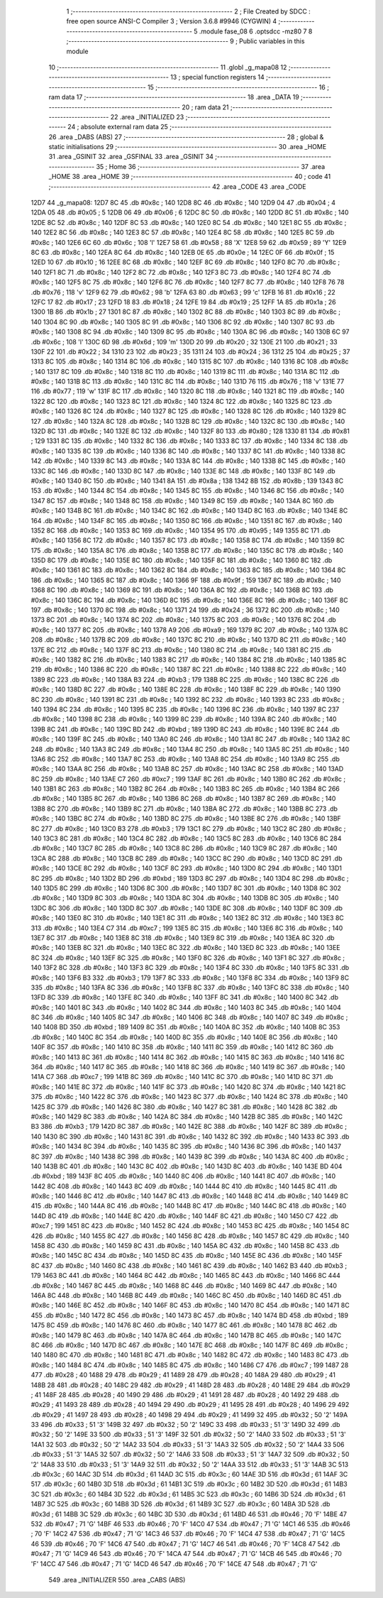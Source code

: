                               1 ;--------------------------------------------------------
                              2 ; File Created by SDCC : free open source ANSI-C Compiler
                              3 ; Version 3.6.8 #9946 (CYGWIN)
                              4 ;--------------------------------------------------------
                              5 	.module fase_08
                              6 	.optsdcc -mz80
                              7 	
                              8 ;--------------------------------------------------------
                              9 ; Public variables in this module
                             10 ;--------------------------------------------------------
                             11 	.globl _g_mapa08
                             12 ;--------------------------------------------------------
                             13 ; special function registers
                             14 ;--------------------------------------------------------
                             15 ;--------------------------------------------------------
                             16 ; ram data
                             17 ;--------------------------------------------------------
                             18 	.area _DATA
                             19 ;--------------------------------------------------------
                             20 ; ram data
                             21 ;--------------------------------------------------------
                             22 	.area _INITIALIZED
                             23 ;--------------------------------------------------------
                             24 ; absolute external ram data
                             25 ;--------------------------------------------------------
                             26 	.area _DABS (ABS)
                             27 ;--------------------------------------------------------
                             28 ; global & static initialisations
                             29 ;--------------------------------------------------------
                             30 	.area _HOME
                             31 	.area _GSINIT
                             32 	.area _GSFINAL
                             33 	.area _GSINIT
                             34 ;--------------------------------------------------------
                             35 ; Home
                             36 ;--------------------------------------------------------
                             37 	.area _HOME
                             38 	.area _HOME
                             39 ;--------------------------------------------------------
                             40 ; code
                             41 ;--------------------------------------------------------
                             42 	.area _CODE
                             43 	.area _CODE
   12D7                      44 _g_mapa08:
   12D7 8C                   45 	.db #0x8c	; 140
   12D8 8C                   46 	.db #0x8c	; 140
   12D9 04                   47 	.db #0x04	; 4
   12DA 05                   48 	.db #0x05	; 5
   12DB 06                   49 	.db #0x06	; 6
   12DC 8C                   50 	.db #0x8c	; 140
   12DD 8C                   51 	.db #0x8c	; 140
   12DE 8C                   52 	.db #0x8c	; 140
   12DF 8C                   53 	.db #0x8c	; 140
   12E0 8C                   54 	.db #0x8c	; 140
   12E1 8C                   55 	.db #0x8c	; 140
   12E2 8C                   56 	.db #0x8c	; 140
   12E3 8C                   57 	.db #0x8c	; 140
   12E4 8C                   58 	.db #0x8c	; 140
   12E5 8C                   59 	.db #0x8c	; 140
   12E6 6C                   60 	.db #0x6c	; 108	'l'
   12E7 58                   61 	.db #0x58	; 88	'X'
   12E8 59                   62 	.db #0x59	; 89	'Y'
   12E9 8C                   63 	.db #0x8c	; 140
   12EA 8C                   64 	.db #0x8c	; 140
   12EB 0E                   65 	.db #0x0e	; 14
   12EC 0F                   66 	.db #0x0f	; 15
   12ED 10                   67 	.db #0x10	; 16
   12EE 8C                   68 	.db #0x8c	; 140
   12EF 8C                   69 	.db #0x8c	; 140
   12F0 8C                   70 	.db #0x8c	; 140
   12F1 8C                   71 	.db #0x8c	; 140
   12F2 8C                   72 	.db #0x8c	; 140
   12F3 8C                   73 	.db #0x8c	; 140
   12F4 8C                   74 	.db #0x8c	; 140
   12F5 8C                   75 	.db #0x8c	; 140
   12F6 8C                   76 	.db #0x8c	; 140
   12F7 8C                   77 	.db #0x8c	; 140
   12F8 76                   78 	.db #0x76	; 118	'v'
   12F9 62                   79 	.db #0x62	; 98	'b'
   12FA 63                   80 	.db #0x63	; 99	'c'
   12FB 16                   81 	.db #0x16	; 22
   12FC 17                   82 	.db #0x17	; 23
   12FD 18                   83 	.db #0x18	; 24
   12FE 19                   84 	.db #0x19	; 25
   12FF 1A                   85 	.db #0x1a	; 26
   1300 1B                   86 	.db #0x1b	; 27
   1301 8C                   87 	.db #0x8c	; 140
   1302 8C                   88 	.db #0x8c	; 140
   1303 8C                   89 	.db #0x8c	; 140
   1304 8C                   90 	.db #0x8c	; 140
   1305 8C                   91 	.db #0x8c	; 140
   1306 8C                   92 	.db #0x8c	; 140
   1307 8C                   93 	.db #0x8c	; 140
   1308 8C                   94 	.db #0x8c	; 140
   1309 8C                   95 	.db #0x8c	; 140
   130A 8C                   96 	.db #0x8c	; 140
   130B 6C                   97 	.db #0x6c	; 108	'l'
   130C 6D                   98 	.db #0x6d	; 109	'm'
   130D 20                   99 	.db #0x20	; 32
   130E 21                  100 	.db #0x21	; 33
   130F 22                  101 	.db #0x22	; 34
   1310 23                  102 	.db #0x23	; 35
   1311 24                  103 	.db #0x24	; 36
   1312 25                  104 	.db #0x25	; 37
   1313 8C                  105 	.db #0x8c	; 140
   1314 8C                  106 	.db #0x8c	; 140
   1315 8C                  107 	.db #0x8c	; 140
   1316 8C                  108 	.db #0x8c	; 140
   1317 8C                  109 	.db #0x8c	; 140
   1318 8C                  110 	.db #0x8c	; 140
   1319 8C                  111 	.db #0x8c	; 140
   131A 8C                  112 	.db #0x8c	; 140
   131B 8C                  113 	.db #0x8c	; 140
   131C 8C                  114 	.db #0x8c	; 140
   131D 76                  115 	.db #0x76	; 118	'v'
   131E 77                  116 	.db #0x77	; 119	'w'
   131F 8C                  117 	.db #0x8c	; 140
   1320 8C                  118 	.db #0x8c	; 140
   1321 8C                  119 	.db #0x8c	; 140
   1322 8C                  120 	.db #0x8c	; 140
   1323 8C                  121 	.db #0x8c	; 140
   1324 8C                  122 	.db #0x8c	; 140
   1325 8C                  123 	.db #0x8c	; 140
   1326 8C                  124 	.db #0x8c	; 140
   1327 8C                  125 	.db #0x8c	; 140
   1328 8C                  126 	.db #0x8c	; 140
   1329 8C                  127 	.db #0x8c	; 140
   132A 8C                  128 	.db #0x8c	; 140
   132B 8C                  129 	.db #0x8c	; 140
   132C 8C                  130 	.db #0x8c	; 140
   132D 8C                  131 	.db #0x8c	; 140
   132E 8C                  132 	.db #0x8c	; 140
   132F 80                  133 	.db #0x80	; 128
   1330 81                  134 	.db #0x81	; 129
   1331 8C                  135 	.db #0x8c	; 140
   1332 8C                  136 	.db #0x8c	; 140
   1333 8C                  137 	.db #0x8c	; 140
   1334 8C                  138 	.db #0x8c	; 140
   1335 8C                  139 	.db #0x8c	; 140
   1336 8C                  140 	.db #0x8c	; 140
   1337 8C                  141 	.db #0x8c	; 140
   1338 8C                  142 	.db #0x8c	; 140
   1339 8C                  143 	.db #0x8c	; 140
   133A 8C                  144 	.db #0x8c	; 140
   133B 8C                  145 	.db #0x8c	; 140
   133C 8C                  146 	.db #0x8c	; 140
   133D 8C                  147 	.db #0x8c	; 140
   133E 8C                  148 	.db #0x8c	; 140
   133F 8C                  149 	.db #0x8c	; 140
   1340 8C                  150 	.db #0x8c	; 140
   1341 8A                  151 	.db #0x8a	; 138
   1342 8B                  152 	.db #0x8b	; 139
   1343 8C                  153 	.db #0x8c	; 140
   1344 8C                  154 	.db #0x8c	; 140
   1345 8C                  155 	.db #0x8c	; 140
   1346 8C                  156 	.db #0x8c	; 140
   1347 8C                  157 	.db #0x8c	; 140
   1348 8C                  158 	.db #0x8c	; 140
   1349 8C                  159 	.db #0x8c	; 140
   134A 8C                  160 	.db #0x8c	; 140
   134B 8C                  161 	.db #0x8c	; 140
   134C 8C                  162 	.db #0x8c	; 140
   134D 8C                  163 	.db #0x8c	; 140
   134E 8C                  164 	.db #0x8c	; 140
   134F 8C                  165 	.db #0x8c	; 140
   1350 8C                  166 	.db #0x8c	; 140
   1351 8C                  167 	.db #0x8c	; 140
   1352 8C                  168 	.db #0x8c	; 140
   1353 8C                  169 	.db #0x8c	; 140
   1354 95                  170 	.db #0x95	; 149
   1355 8C                  171 	.db #0x8c	; 140
   1356 8C                  172 	.db #0x8c	; 140
   1357 8C                  173 	.db #0x8c	; 140
   1358 8C                  174 	.db #0x8c	; 140
   1359 8C                  175 	.db #0x8c	; 140
   135A 8C                  176 	.db #0x8c	; 140
   135B 8C                  177 	.db #0x8c	; 140
   135C 8C                  178 	.db #0x8c	; 140
   135D 8C                  179 	.db #0x8c	; 140
   135E 8C                  180 	.db #0x8c	; 140
   135F 8C                  181 	.db #0x8c	; 140
   1360 8C                  182 	.db #0x8c	; 140
   1361 8C                  183 	.db #0x8c	; 140
   1362 8C                  184 	.db #0x8c	; 140
   1363 8C                  185 	.db #0x8c	; 140
   1364 8C                  186 	.db #0x8c	; 140
   1365 8C                  187 	.db #0x8c	; 140
   1366 9F                  188 	.db #0x9f	; 159
   1367 8C                  189 	.db #0x8c	; 140
   1368 8C                  190 	.db #0x8c	; 140
   1369 8C                  191 	.db #0x8c	; 140
   136A 8C                  192 	.db #0x8c	; 140
   136B 8C                  193 	.db #0x8c	; 140
   136C 8C                  194 	.db #0x8c	; 140
   136D 8C                  195 	.db #0x8c	; 140
   136E 8C                  196 	.db #0x8c	; 140
   136F 8C                  197 	.db #0x8c	; 140
   1370 8C                  198 	.db #0x8c	; 140
   1371 24                  199 	.db #0x24	; 36
   1372 8C                  200 	.db #0x8c	; 140
   1373 8C                  201 	.db #0x8c	; 140
   1374 8C                  202 	.db #0x8c	; 140
   1375 8C                  203 	.db #0x8c	; 140
   1376 8C                  204 	.db #0x8c	; 140
   1377 8C                  205 	.db #0x8c	; 140
   1378 A9                  206 	.db #0xa9	; 169
   1379 8C                  207 	.db #0x8c	; 140
   137A 8C                  208 	.db #0x8c	; 140
   137B 8C                  209 	.db #0x8c	; 140
   137C 8C                  210 	.db #0x8c	; 140
   137D 8C                  211 	.db #0x8c	; 140
   137E 8C                  212 	.db #0x8c	; 140
   137F 8C                  213 	.db #0x8c	; 140
   1380 8C                  214 	.db #0x8c	; 140
   1381 8C                  215 	.db #0x8c	; 140
   1382 8C                  216 	.db #0x8c	; 140
   1383 8C                  217 	.db #0x8c	; 140
   1384 8C                  218 	.db #0x8c	; 140
   1385 8C                  219 	.db #0x8c	; 140
   1386 8C                  220 	.db #0x8c	; 140
   1387 8C                  221 	.db #0x8c	; 140
   1388 8C                  222 	.db #0x8c	; 140
   1389 8C                  223 	.db #0x8c	; 140
   138A B3                  224 	.db #0xb3	; 179
   138B 8C                  225 	.db #0x8c	; 140
   138C 8C                  226 	.db #0x8c	; 140
   138D 8C                  227 	.db #0x8c	; 140
   138E 8C                  228 	.db #0x8c	; 140
   138F 8C                  229 	.db #0x8c	; 140
   1390 8C                  230 	.db #0x8c	; 140
   1391 8C                  231 	.db #0x8c	; 140
   1392 8C                  232 	.db #0x8c	; 140
   1393 8C                  233 	.db #0x8c	; 140
   1394 8C                  234 	.db #0x8c	; 140
   1395 8C                  235 	.db #0x8c	; 140
   1396 8C                  236 	.db #0x8c	; 140
   1397 8C                  237 	.db #0x8c	; 140
   1398 8C                  238 	.db #0x8c	; 140
   1399 8C                  239 	.db #0x8c	; 140
   139A 8C                  240 	.db #0x8c	; 140
   139B 8C                  241 	.db #0x8c	; 140
   139C BD                  242 	.db #0xbd	; 189
   139D 8C                  243 	.db #0x8c	; 140
   139E 8C                  244 	.db #0x8c	; 140
   139F 8C                  245 	.db #0x8c	; 140
   13A0 8C                  246 	.db #0x8c	; 140
   13A1 8C                  247 	.db #0x8c	; 140
   13A2 8C                  248 	.db #0x8c	; 140
   13A3 8C                  249 	.db #0x8c	; 140
   13A4 8C                  250 	.db #0x8c	; 140
   13A5 8C                  251 	.db #0x8c	; 140
   13A6 8C                  252 	.db #0x8c	; 140
   13A7 8C                  253 	.db #0x8c	; 140
   13A8 8C                  254 	.db #0x8c	; 140
   13A9 8C                  255 	.db #0x8c	; 140
   13AA 8C                  256 	.db #0x8c	; 140
   13AB 8C                  257 	.db #0x8c	; 140
   13AC 8C                  258 	.db #0x8c	; 140
   13AD 8C                  259 	.db #0x8c	; 140
   13AE C7                  260 	.db #0xc7	; 199
   13AF 8C                  261 	.db #0x8c	; 140
   13B0 8C                  262 	.db #0x8c	; 140
   13B1 8C                  263 	.db #0x8c	; 140
   13B2 8C                  264 	.db #0x8c	; 140
   13B3 8C                  265 	.db #0x8c	; 140
   13B4 8C                  266 	.db #0x8c	; 140
   13B5 8C                  267 	.db #0x8c	; 140
   13B6 8C                  268 	.db #0x8c	; 140
   13B7 8C                  269 	.db #0x8c	; 140
   13B8 8C                  270 	.db #0x8c	; 140
   13B9 8C                  271 	.db #0x8c	; 140
   13BA 8C                  272 	.db #0x8c	; 140
   13BB 8C                  273 	.db #0x8c	; 140
   13BC 8C                  274 	.db #0x8c	; 140
   13BD 8C                  275 	.db #0x8c	; 140
   13BE 8C                  276 	.db #0x8c	; 140
   13BF 8C                  277 	.db #0x8c	; 140
   13C0 B3                  278 	.db #0xb3	; 179
   13C1 8C                  279 	.db #0x8c	; 140
   13C2 8C                  280 	.db #0x8c	; 140
   13C3 8C                  281 	.db #0x8c	; 140
   13C4 8C                  282 	.db #0x8c	; 140
   13C5 8C                  283 	.db #0x8c	; 140
   13C6 8C                  284 	.db #0x8c	; 140
   13C7 8C                  285 	.db #0x8c	; 140
   13C8 8C                  286 	.db #0x8c	; 140
   13C9 8C                  287 	.db #0x8c	; 140
   13CA 8C                  288 	.db #0x8c	; 140
   13CB 8C                  289 	.db #0x8c	; 140
   13CC 8C                  290 	.db #0x8c	; 140
   13CD 8C                  291 	.db #0x8c	; 140
   13CE 8C                  292 	.db #0x8c	; 140
   13CF 8C                  293 	.db #0x8c	; 140
   13D0 8C                  294 	.db #0x8c	; 140
   13D1 8C                  295 	.db #0x8c	; 140
   13D2 BD                  296 	.db #0xbd	; 189
   13D3 8C                  297 	.db #0x8c	; 140
   13D4 8C                  298 	.db #0x8c	; 140
   13D5 8C                  299 	.db #0x8c	; 140
   13D6 8C                  300 	.db #0x8c	; 140
   13D7 8C                  301 	.db #0x8c	; 140
   13D8 8C                  302 	.db #0x8c	; 140
   13D9 8C                  303 	.db #0x8c	; 140
   13DA 8C                  304 	.db #0x8c	; 140
   13DB 8C                  305 	.db #0x8c	; 140
   13DC 8C                  306 	.db #0x8c	; 140
   13DD 8C                  307 	.db #0x8c	; 140
   13DE 8C                  308 	.db #0x8c	; 140
   13DF 8C                  309 	.db #0x8c	; 140
   13E0 8C                  310 	.db #0x8c	; 140
   13E1 8C                  311 	.db #0x8c	; 140
   13E2 8C                  312 	.db #0x8c	; 140
   13E3 8C                  313 	.db #0x8c	; 140
   13E4 C7                  314 	.db #0xc7	; 199
   13E5 8C                  315 	.db #0x8c	; 140
   13E6 8C                  316 	.db #0x8c	; 140
   13E7 8C                  317 	.db #0x8c	; 140
   13E8 8C                  318 	.db #0x8c	; 140
   13E9 8C                  319 	.db #0x8c	; 140
   13EA 8C                  320 	.db #0x8c	; 140
   13EB 8C                  321 	.db #0x8c	; 140
   13EC 8C                  322 	.db #0x8c	; 140
   13ED 8C                  323 	.db #0x8c	; 140
   13EE 8C                  324 	.db #0x8c	; 140
   13EF 8C                  325 	.db #0x8c	; 140
   13F0 8C                  326 	.db #0x8c	; 140
   13F1 8C                  327 	.db #0x8c	; 140
   13F2 8C                  328 	.db #0x8c	; 140
   13F3 8C                  329 	.db #0x8c	; 140
   13F4 8C                  330 	.db #0x8c	; 140
   13F5 8C                  331 	.db #0x8c	; 140
   13F6 B3                  332 	.db #0xb3	; 179
   13F7 8C                  333 	.db #0x8c	; 140
   13F8 8C                  334 	.db #0x8c	; 140
   13F9 8C                  335 	.db #0x8c	; 140
   13FA 8C                  336 	.db #0x8c	; 140
   13FB 8C                  337 	.db #0x8c	; 140
   13FC 8C                  338 	.db #0x8c	; 140
   13FD 8C                  339 	.db #0x8c	; 140
   13FE 8C                  340 	.db #0x8c	; 140
   13FF 8C                  341 	.db #0x8c	; 140
   1400 8C                  342 	.db #0x8c	; 140
   1401 8C                  343 	.db #0x8c	; 140
   1402 8C                  344 	.db #0x8c	; 140
   1403 8C                  345 	.db #0x8c	; 140
   1404 8C                  346 	.db #0x8c	; 140
   1405 8C                  347 	.db #0x8c	; 140
   1406 8C                  348 	.db #0x8c	; 140
   1407 8C                  349 	.db #0x8c	; 140
   1408 BD                  350 	.db #0xbd	; 189
   1409 8C                  351 	.db #0x8c	; 140
   140A 8C                  352 	.db #0x8c	; 140
   140B 8C                  353 	.db #0x8c	; 140
   140C 8C                  354 	.db #0x8c	; 140
   140D 8C                  355 	.db #0x8c	; 140
   140E 8C                  356 	.db #0x8c	; 140
   140F 8C                  357 	.db #0x8c	; 140
   1410 8C                  358 	.db #0x8c	; 140
   1411 8C                  359 	.db #0x8c	; 140
   1412 8C                  360 	.db #0x8c	; 140
   1413 8C                  361 	.db #0x8c	; 140
   1414 8C                  362 	.db #0x8c	; 140
   1415 8C                  363 	.db #0x8c	; 140
   1416 8C                  364 	.db #0x8c	; 140
   1417 8C                  365 	.db #0x8c	; 140
   1418 8C                  366 	.db #0x8c	; 140
   1419 8C                  367 	.db #0x8c	; 140
   141A C7                  368 	.db #0xc7	; 199
   141B 8C                  369 	.db #0x8c	; 140
   141C 8C                  370 	.db #0x8c	; 140
   141D 8C                  371 	.db #0x8c	; 140
   141E 8C                  372 	.db #0x8c	; 140
   141F 8C                  373 	.db #0x8c	; 140
   1420 8C                  374 	.db #0x8c	; 140
   1421 8C                  375 	.db #0x8c	; 140
   1422 8C                  376 	.db #0x8c	; 140
   1423 8C                  377 	.db #0x8c	; 140
   1424 8C                  378 	.db #0x8c	; 140
   1425 8C                  379 	.db #0x8c	; 140
   1426 8C                  380 	.db #0x8c	; 140
   1427 8C                  381 	.db #0x8c	; 140
   1428 8C                  382 	.db #0x8c	; 140
   1429 8C                  383 	.db #0x8c	; 140
   142A 8C                  384 	.db #0x8c	; 140
   142B 8C                  385 	.db #0x8c	; 140
   142C B3                  386 	.db #0xb3	; 179
   142D 8C                  387 	.db #0x8c	; 140
   142E 8C                  388 	.db #0x8c	; 140
   142F 8C                  389 	.db #0x8c	; 140
   1430 8C                  390 	.db #0x8c	; 140
   1431 8C                  391 	.db #0x8c	; 140
   1432 8C                  392 	.db #0x8c	; 140
   1433 8C                  393 	.db #0x8c	; 140
   1434 8C                  394 	.db #0x8c	; 140
   1435 8C                  395 	.db #0x8c	; 140
   1436 8C                  396 	.db #0x8c	; 140
   1437 8C                  397 	.db #0x8c	; 140
   1438 8C                  398 	.db #0x8c	; 140
   1439 8C                  399 	.db #0x8c	; 140
   143A 8C                  400 	.db #0x8c	; 140
   143B 8C                  401 	.db #0x8c	; 140
   143C 8C                  402 	.db #0x8c	; 140
   143D 8C                  403 	.db #0x8c	; 140
   143E BD                  404 	.db #0xbd	; 189
   143F 8C                  405 	.db #0x8c	; 140
   1440 8C                  406 	.db #0x8c	; 140
   1441 8C                  407 	.db #0x8c	; 140
   1442 8C                  408 	.db #0x8c	; 140
   1443 8C                  409 	.db #0x8c	; 140
   1444 8C                  410 	.db #0x8c	; 140
   1445 8C                  411 	.db #0x8c	; 140
   1446 8C                  412 	.db #0x8c	; 140
   1447 8C                  413 	.db #0x8c	; 140
   1448 8C                  414 	.db #0x8c	; 140
   1449 8C                  415 	.db #0x8c	; 140
   144A 8C                  416 	.db #0x8c	; 140
   144B 8C                  417 	.db #0x8c	; 140
   144C 8C                  418 	.db #0x8c	; 140
   144D 8C                  419 	.db #0x8c	; 140
   144E 8C                  420 	.db #0x8c	; 140
   144F 8C                  421 	.db #0x8c	; 140
   1450 C7                  422 	.db #0xc7	; 199
   1451 8C                  423 	.db #0x8c	; 140
   1452 8C                  424 	.db #0x8c	; 140
   1453 8C                  425 	.db #0x8c	; 140
   1454 8C                  426 	.db #0x8c	; 140
   1455 8C                  427 	.db #0x8c	; 140
   1456 8C                  428 	.db #0x8c	; 140
   1457 8C                  429 	.db #0x8c	; 140
   1458 8C                  430 	.db #0x8c	; 140
   1459 8C                  431 	.db #0x8c	; 140
   145A 8C                  432 	.db #0x8c	; 140
   145B 8C                  433 	.db #0x8c	; 140
   145C 8C                  434 	.db #0x8c	; 140
   145D 8C                  435 	.db #0x8c	; 140
   145E 8C                  436 	.db #0x8c	; 140
   145F 8C                  437 	.db #0x8c	; 140
   1460 8C                  438 	.db #0x8c	; 140
   1461 8C                  439 	.db #0x8c	; 140
   1462 B3                  440 	.db #0xb3	; 179
   1463 8C                  441 	.db #0x8c	; 140
   1464 8C                  442 	.db #0x8c	; 140
   1465 8C                  443 	.db #0x8c	; 140
   1466 8C                  444 	.db #0x8c	; 140
   1467 8C                  445 	.db #0x8c	; 140
   1468 8C                  446 	.db #0x8c	; 140
   1469 8C                  447 	.db #0x8c	; 140
   146A 8C                  448 	.db #0x8c	; 140
   146B 8C                  449 	.db #0x8c	; 140
   146C 8C                  450 	.db #0x8c	; 140
   146D 8C                  451 	.db #0x8c	; 140
   146E 8C                  452 	.db #0x8c	; 140
   146F 8C                  453 	.db #0x8c	; 140
   1470 8C                  454 	.db #0x8c	; 140
   1471 8C                  455 	.db #0x8c	; 140
   1472 8C                  456 	.db #0x8c	; 140
   1473 8C                  457 	.db #0x8c	; 140
   1474 BD                  458 	.db #0xbd	; 189
   1475 8C                  459 	.db #0x8c	; 140
   1476 8C                  460 	.db #0x8c	; 140
   1477 8C                  461 	.db #0x8c	; 140
   1478 8C                  462 	.db #0x8c	; 140
   1479 8C                  463 	.db #0x8c	; 140
   147A 8C                  464 	.db #0x8c	; 140
   147B 8C                  465 	.db #0x8c	; 140
   147C 8C                  466 	.db #0x8c	; 140
   147D 8C                  467 	.db #0x8c	; 140
   147E 8C                  468 	.db #0x8c	; 140
   147F 8C                  469 	.db #0x8c	; 140
   1480 8C                  470 	.db #0x8c	; 140
   1481 8C                  471 	.db #0x8c	; 140
   1482 8C                  472 	.db #0x8c	; 140
   1483 8C                  473 	.db #0x8c	; 140
   1484 8C                  474 	.db #0x8c	; 140
   1485 8C                  475 	.db #0x8c	; 140
   1486 C7                  476 	.db #0xc7	; 199
   1487 28                  477 	.db #0x28	; 40
   1488 29                  478 	.db #0x29	; 41
   1489 28                  479 	.db #0x28	; 40
   148A 29                  480 	.db #0x29	; 41
   148B 28                  481 	.db #0x28	; 40
   148C 29                  482 	.db #0x29	; 41
   148D 28                  483 	.db #0x28	; 40
   148E 29                  484 	.db #0x29	; 41
   148F 28                  485 	.db #0x28	; 40
   1490 29                  486 	.db #0x29	; 41
   1491 28                  487 	.db #0x28	; 40
   1492 29                  488 	.db #0x29	; 41
   1493 28                  489 	.db #0x28	; 40
   1494 29                  490 	.db #0x29	; 41
   1495 28                  491 	.db #0x28	; 40
   1496 29                  492 	.db #0x29	; 41
   1497 28                  493 	.db #0x28	; 40
   1498 29                  494 	.db #0x29	; 41
   1499 32                  495 	.db #0x32	; 50	'2'
   149A 33                  496 	.db #0x33	; 51	'3'
   149B 32                  497 	.db #0x32	; 50	'2'
   149C 33                  498 	.db #0x33	; 51	'3'
   149D 32                  499 	.db #0x32	; 50	'2'
   149E 33                  500 	.db #0x33	; 51	'3'
   149F 32                  501 	.db #0x32	; 50	'2'
   14A0 33                  502 	.db #0x33	; 51	'3'
   14A1 32                  503 	.db #0x32	; 50	'2'
   14A2 33                  504 	.db #0x33	; 51	'3'
   14A3 32                  505 	.db #0x32	; 50	'2'
   14A4 33                  506 	.db #0x33	; 51	'3'
   14A5 32                  507 	.db #0x32	; 50	'2'
   14A6 33                  508 	.db #0x33	; 51	'3'
   14A7 32                  509 	.db #0x32	; 50	'2'
   14A8 33                  510 	.db #0x33	; 51	'3'
   14A9 32                  511 	.db #0x32	; 50	'2'
   14AA 33                  512 	.db #0x33	; 51	'3'
   14AB 3C                  513 	.db #0x3c	; 60
   14AC 3D                  514 	.db #0x3d	; 61
   14AD 3C                  515 	.db #0x3c	; 60
   14AE 3D                  516 	.db #0x3d	; 61
   14AF 3C                  517 	.db #0x3c	; 60
   14B0 3D                  518 	.db #0x3d	; 61
   14B1 3C                  519 	.db #0x3c	; 60
   14B2 3D                  520 	.db #0x3d	; 61
   14B3 3C                  521 	.db #0x3c	; 60
   14B4 3D                  522 	.db #0x3d	; 61
   14B5 3C                  523 	.db #0x3c	; 60
   14B6 3D                  524 	.db #0x3d	; 61
   14B7 3C                  525 	.db #0x3c	; 60
   14B8 3D                  526 	.db #0x3d	; 61
   14B9 3C                  527 	.db #0x3c	; 60
   14BA 3D                  528 	.db #0x3d	; 61
   14BB 3C                  529 	.db #0x3c	; 60
   14BC 3D                  530 	.db #0x3d	; 61
   14BD 46                  531 	.db #0x46	; 70	'F'
   14BE 47                  532 	.db #0x47	; 71	'G'
   14BF 46                  533 	.db #0x46	; 70	'F'
   14C0 47                  534 	.db #0x47	; 71	'G'
   14C1 46                  535 	.db #0x46	; 70	'F'
   14C2 47                  536 	.db #0x47	; 71	'G'
   14C3 46                  537 	.db #0x46	; 70	'F'
   14C4 47                  538 	.db #0x47	; 71	'G'
   14C5 46                  539 	.db #0x46	; 70	'F'
   14C6 47                  540 	.db #0x47	; 71	'G'
   14C7 46                  541 	.db #0x46	; 70	'F'
   14C8 47                  542 	.db #0x47	; 71	'G'
   14C9 46                  543 	.db #0x46	; 70	'F'
   14CA 47                  544 	.db #0x47	; 71	'G'
   14CB 46                  545 	.db #0x46	; 70	'F'
   14CC 47                  546 	.db #0x47	; 71	'G'
   14CD 46                  547 	.db #0x46	; 70	'F'
   14CE 47                  548 	.db #0x47	; 71	'G'
                            549 	.area _INITIALIZER
                            550 	.area _CABS (ABS)
